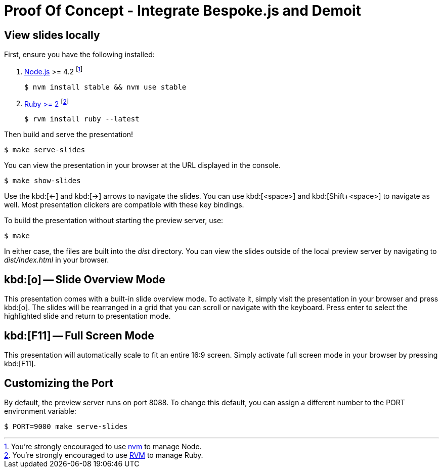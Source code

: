 = Proof Of Concept - Integrate Bespoke.js and Demoit
:uri-bespoke: http://markdalgleish.com/projects/bespoke.js
:uri-node: https://nodejs.org
:uri-nvm: https://github.com/creationix/nvm
:uri-ruby: https://www.ruby-lang.org
:uri-rvm: https://rvm.io

== View slides locally

First, ensure you have the following installed:

. {uri-node}[Node.js] >= 4.2 footnote:[You're strongly encouraged to use {uri-nvm}[nvm] to manage Node.]

 $ nvm install stable && nvm use stable

. {uri-ruby}[Ruby >= 2] footnote:[You're strongly encouraged to use {uri-rvm}[RVM] to manage Ruby.]

 $ rvm install ruby --latest

Then build and serve the presentation!

 $ make serve-slides

You can view the presentation in your browser at the URL displayed in the console.

  $ make show-slides

Use the kbd:[<-] and kbd:[->] arrows to navigate the slides.
You can use kbd:[<space>] and kbd:[Shift+<space>] to navigate as well.
Most presentation clickers are compatible with these key bindings.

To build the presentation without starting the preview server, use:

 $ make

In either case, the files are built into the [.path]_dist_ directory.
You can view the slides outside of the local preview server by navigating to [.path]_dist/index.html_ in your browser.

== kbd:[o] -- Slide Overview Mode

This presentation comes with a built-in slide overview mode.
To activate it, simply visit the presentation in your browser and press kbd:[o].
The slides will be rearranged in a grid that you can scroll or navigate with the keyboard.
Press enter to select the highlighted slide and return to presentation mode.

== kbd:[F11] -- Full Screen Mode

This presentation will automatically scale to fit an entire 16:9 screen.
Simply activate full screen mode in your browser by pressing kbd:[F11].

== Customizing the Port

By default, the preview server runs on port 8088.
To change this default, you can assign a different number to the PORT environment variable:

 $ PORT=9000 make serve-slides

